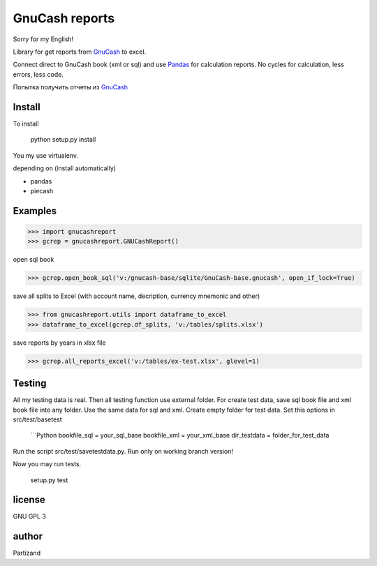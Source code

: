 GnuCash reports
===============

Sorry for my English!

Library for get reports from `GnuCash <http://gnucash.org>`_ to excel.

Connect direct to GnuCash book (xml or sql) and use `Pandas <http://pandas.pydata.org/>`_ for calculation reports.
No cycles for calculation, less errors, less code.

Попытка получить отчеты из `GnuCash <http://gnucash.org>`_

Install
-------

To install

    python setup.py install

You my use virtualenv.

depending on (install automatically)

- pandas
- piecash

Examples
--------

>>> import gnucashreport
>>> gcrep = gnucashreport.GNUCashReport()

open sql book

>>> gcrep.open_book_sql('v:/gnucash-base/sqlite/GnuCash-base.gnucash', open_if_lock=True)

save all splits to Excel (with account name, decription, currency mnemonic and other)

>>> from gnucashreport.utils import dataframe_to_excel
>>> dataframe_to_excel(gcrep.df_splits, 'v:/tables/splits.xlsx')

save reports by years in xlsx file

>>> gcrep.all_reports_excel('v:/tables/ex-test.xlsx', glevel=1)


Testing
-------

All my testing data is real. Then all testing function use external folder.
For create test data, save sql book file and xml book file into any folder. Use the same data for sql and xml.
Create empty folder for test data.
Set this options in src/test/basetest

    ```Python
    bookfile_sql = your_sql_base
    bookfile_xml = your_xml_base
    dir_testdata = folder_for_test_data

Run the script src/test/savetestdata.py. Run only on working branch version!

Now you may run tests.

    setup.py test

license
-------

GNU GPL 3

author
------

Partizand

